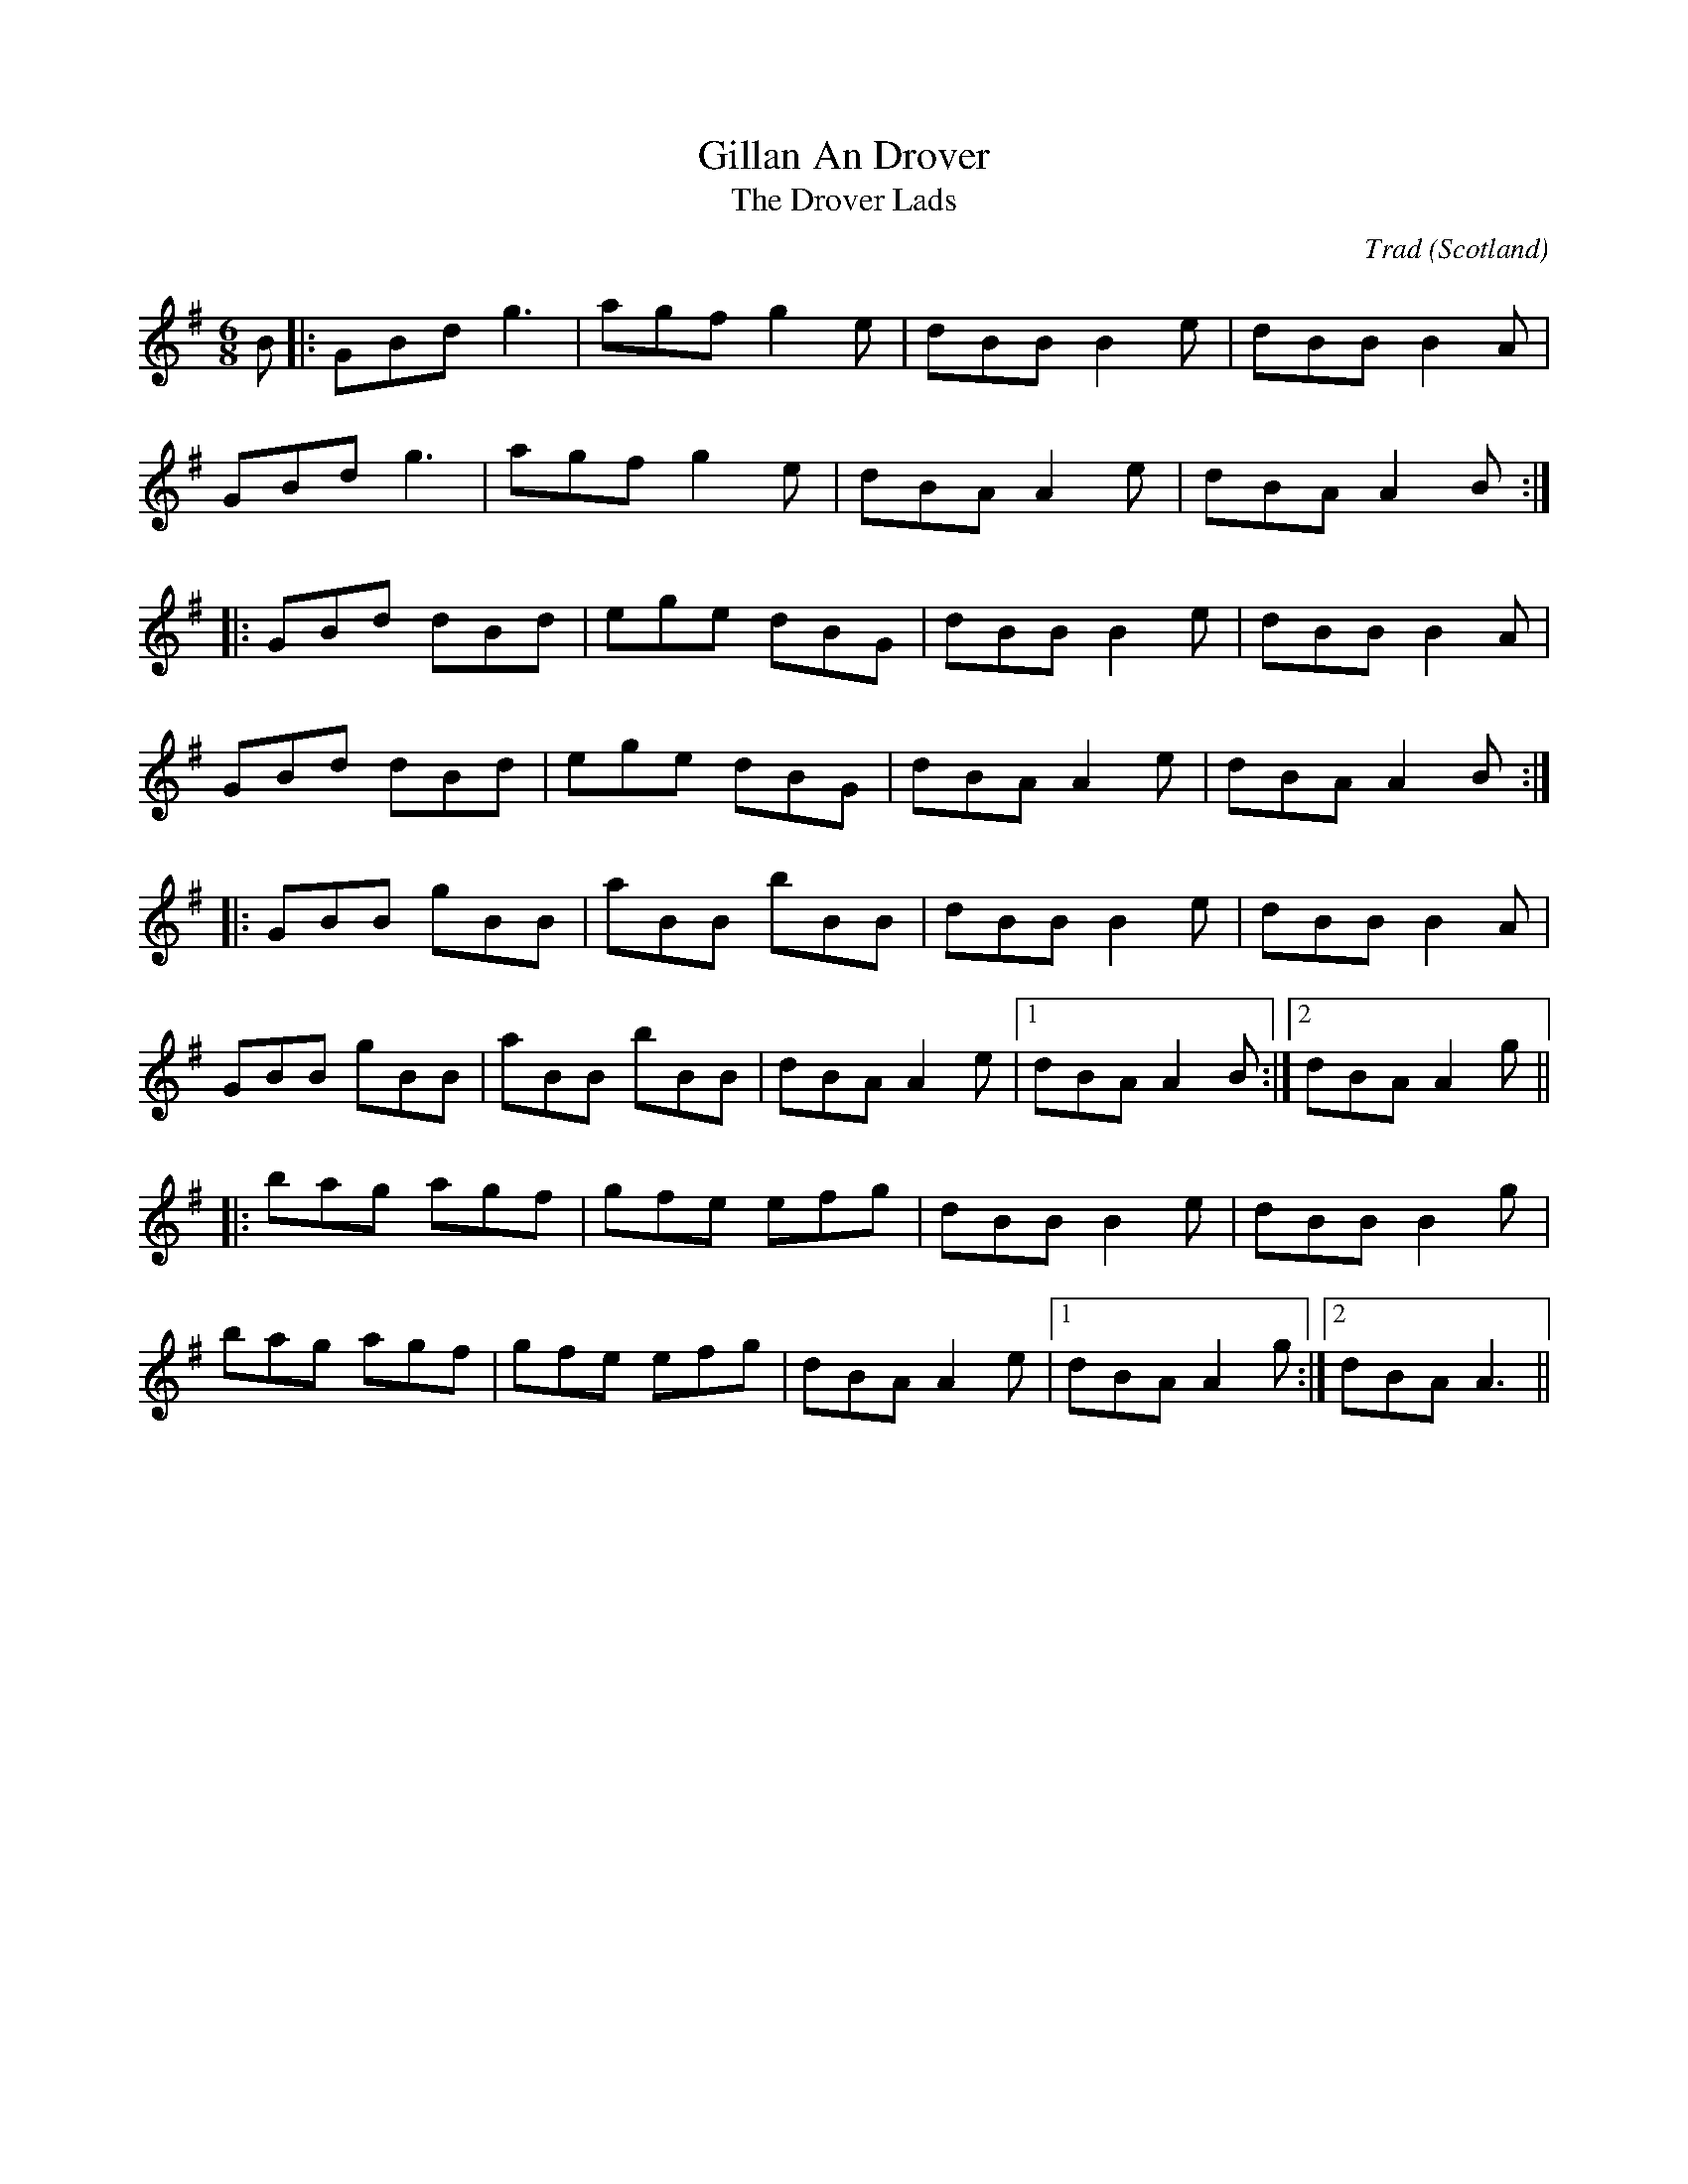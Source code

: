 X: 0
T: Gillan An Drover
T: The Drover Lads
R: Highland jig
C: Trad
O: Scotland
M: 6/8
L: 1/8
K: Gmaj
B|:GBd g3|agf g2 e|dBB B2e|dBB B2A|
GBd g3|agf g2 e|dBA A2 e|dBA A2 B:|
|:GBd dBd|ege dBG|dBB B2e|dBB B2A|
GBd dBd|ege dBG|dBA A2e|dBA A2 B:|
|:GBB gBB|aBB bBB|dBB B2 e|dBB B2 A|
GBB gBB|aBB bBB|dBA A2 e|1 dBA A2 B:|2 dBA A2 g||
|:bag agf|gfe efg|dBB B2 e|dBB B2 g|
bag agf|gfe efg|dBA A2 e|1 dBA A2 g:|2 dBA A3||